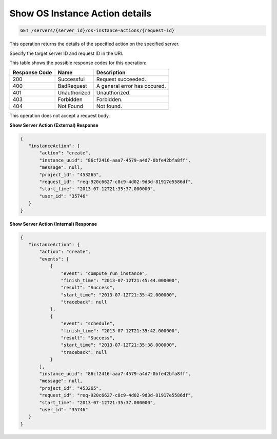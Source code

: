 .. _get-instance-action-details:

Show OS Instance Action details 
^^^^^^^^^^^^^^^^^^^^^^^^^^^^^^^^^^^^^^^^^^^

.. code::

    GET /servers/{server_id}/os-instance-actions/{request-id}
    
This operation returns the details of the specified action on the specified server.

Specify the target server ID and request ID in the URI.
    
This table shows the possible response codes for this operation:


+--------------------------+-------------------------+-------------------------+
|Response Code             |Name                     |Description              |
+==========================+=========================+=========================+
|200                       |Successful               |Request succeeded.       |
+--------------------------+-------------------------+-------------------------+
|400                       |BadRequest               |A general error has      |
|                          |                         |occured.                 |
+--------------------------+-------------------------+-------------------------+
|401                       |Unauthorized             |Unauthorized.            |
+--------------------------+-------------------------+-------------------------+
|403                       |Forbidden                |Forbidden.               |
+--------------------------+-------------------------+-------------------------+
|404                       |Not Found                |Not found.               |
+--------------------------+-------------------------+-------------------------+

This operation does not accept a request body.

 
**Show Server Action (External) Response**

.. code::  

    {
       "instanceAction": {
           "action": "create",
           "instance_uuid": "86cf2416-aaa7-4579-a4d7-0bfe42bfa8ff",
           "message": null,
           "project_id": "453265",
           "request_id": "req-920c6627-c8c9-4d02-9d3d-81917e5586df",
           "start_time": "2013-07-12T21:35:37.000000",
           "user_id": "35746"
       }
    }

 
**Show Server Action (Internal) Response**

.. code::  

    {
       "instanceAction": {
           "action": "create",
           "events": [
               {
                   "event": "compute_run_instance",
                   "finish_time": "2013-07-12T21:45:44.000000",
                   "result": "Success",
                   "start_time": "2013-07-12T21:35:42.000000",
                   "traceback": null
               },
               {
                   "event": "schedule",
                   "finish_time": "2013-07-12T21:35:42.000000",
                   "result": "Success",
                   "start_time": "2013-07-12T21:35:38.000000",
                   "traceback": null
               }
           ],
           "instance_uuid": "86cf2416-aaa7-4579-a4d7-0bfe42bfa8ff",
           "message": null,
           "project_id": "453265",
           "request_id": "req-920c6627-c8c9-4d02-9d3d-81917e5586df",
           "start_time": "2013-07-12T21:35:37.000000",
           "user_id": "35746"
       }
    }
